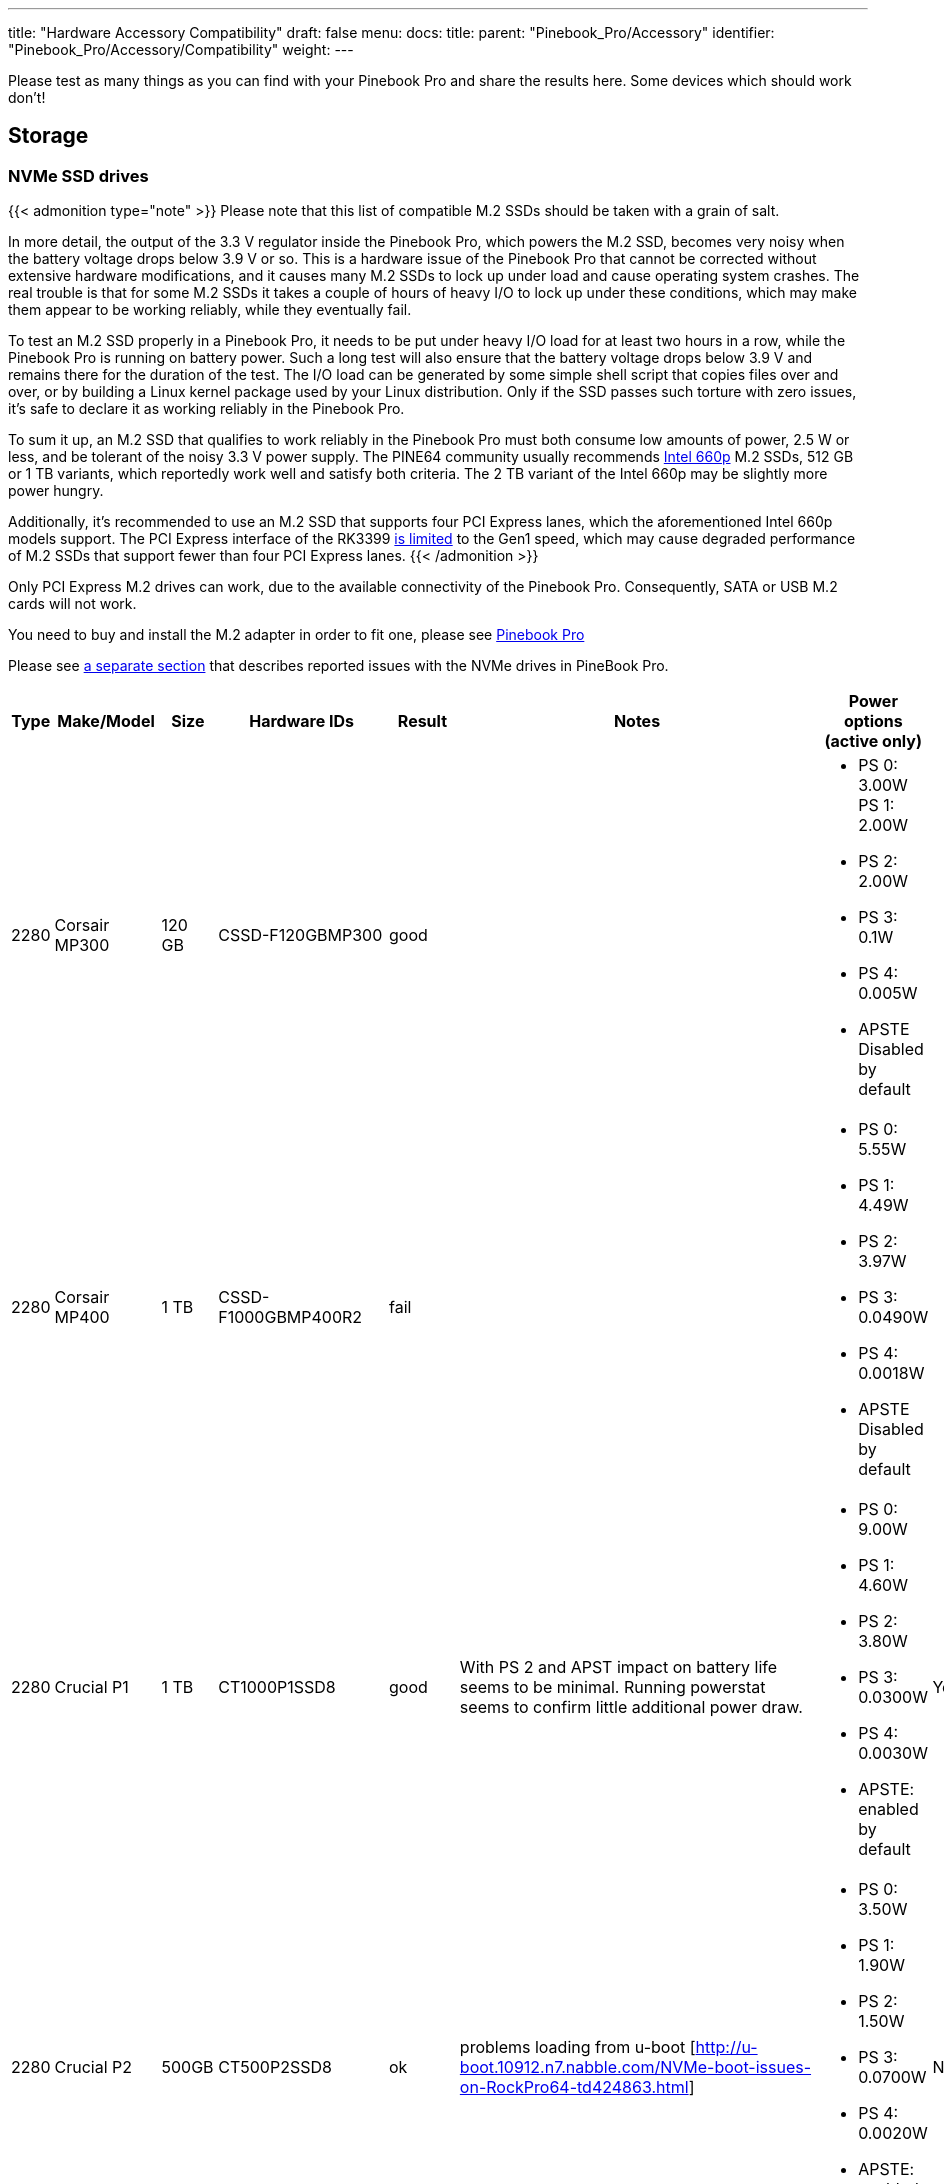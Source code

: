---
title: "Hardware Accessory Compatibility"
draft: false
menu:
  docs:
    title:
    parent: "Pinebook_Pro/Accessory"
    identifier: "Pinebook_Pro/Accessory/Compatibility"
    weight: 
---

Please test as many things as you can find with your Pinebook Pro and share the results here. Some devices which should work don't!

== Storage

=== NVMe SSD drives

{{< admonition type="note" >}}
Please note that this list of compatible M.2 SSDs should be taken with a grain of salt.

In more detail, the output of the 3.3&nbsp;V regulator inside the Pinebook Pro, which powers the M.2 SSD, becomes very noisy when the battery voltage drops below 3.9&nbsp;V or so. This is a hardware issue of the Pinebook Pro that cannot be corrected without extensive hardware modifications, and it causes many M.2 SSDs to lock up under load and cause operating system crashes. The real trouble is that for some M.2 SSDs it takes a couple of hours of heavy I/O to lock up under these conditions, which may make them appear to be working reliably, while they eventually fail.

To test an M.2 SSD properly in a Pinebook Pro, it needs to be put under heavy I/O load for at least two hours in a row, while the Pinebook Pro is running on battery power. Such a long test will also ensure that the battery voltage drops below 3.9&nbsp;V and remains there for the duration of the test. The I/O load can be generated by some simple shell script that copies files over and over, or by building a Linux kernel package used by your Linux distribution. Only if the SSD passes such torture with zero issues, it's safe to declare it as working reliably in the Pinebook Pro.

To sum it up, an M.2 SSD that qualifies to work reliably in the Pinebook Pro must both consume low amounts of power, 2.5&nbsp;W or less, and be tolerant of the noisy 3.3&nbsp;V power supply. The PINE64 community usually recommends https://www.intel.com/content/dam/www/public/us/en/documents/product-briefs/660p-series-brief.pdf[Intel 660p] M.2 SSDs, 512&nbsp;GB or 1&nbsp;TB variants, which reportedly work well and satisfy both criteria. The 2&nbsp;TB variant of the Intel 660p may be slightly more power hungry.

Additionally, it's recommended to use an M.2 SSD that supports four PCI Express lanes, which the aforementioned Intel 660p models support. The PCI Express interface of the RK3399 https://git.kernel.org/pub/scm/linux/kernel/git/torvalds/linux.git/commit/?id=712fa1777207[is limited] to the Gen1 speed, which may cause degraded performance of M.2 SSDs that support fewer than four PCI Express lanes.
{{< /admonition >}}

Only PCI Express M.2 drives can work, due to the available connectivity of the Pinebook Pro. Consequently, SATA or USB M.2 cards will not work.

You need to buy and install the M.2 adapter in order to fit one, please see link:/documentation/Pinebook_Pro/Guides/Using-the-optional-NVMe-adapter/[Pinebook Pro]

Please see link:/documentation/Pinebook_Pro/Troubleshooting#nvme_ssd_issues[a separate section] that describes reported issues with the NVMe drives in PineBook Pro.

|===
|Type | Make/Model | Size | Hardware IDs | Result | Notes | Power options (active only) | Save power setting?

| 2280 | Corsair MP300 | 120 GB | CSSD-F120GBMP300 | good | a| * PS 0: 3.00W PS 1: 2.00W +
* PS 2: 2.00W +
* PS 3: 0.1W +
* PS 4: 0.005W +
* APSTE Disabled by default |

| 2280 | Corsair MP400 | 1 TB | CSSD-F1000GBMP400R2 | fail | a| * PS 0: 5.55W +
* PS 1: 4.49W +
* PS 2: 3.97W +
* PS 3: 0.0490W +
* PS 4: 0.0018W +
* APSTE Disabled by default |

| 2280 | Crucial P1 | 1 TB | CT1000P1SSD8 | good | With PS 2 and APST impact on battery life seems to be minimal. Running powerstat seems to confirm little additional power draw. a| * PS 0: 9.00W +
* PS 1: 4.60W +
* PS 2: 3.80W +
* PS 3: 0.0300W +
* PS 4: 0.0030W +
* APSTE: enabled by default | Yes

| 2280 | Crucial P2 | 500GB | CT500P2SSD8 | ok | problems loading from u-boot [http://u-boot.10912.n7.nabble.com/NVMe-boot-issues-on-RockPro64-td424863.html] a| * PS 0: 3.50W +
* PS 1: 1.90W +
* PS 2: 1.50W +
* PS 3: 0.0700W +
* PS 4: 0.0020W +
* APSTE: enabled by default | No

| 2280 | Kingston A2000 | 250 GB | SA2000M8250G | good | a| * PS 0: 9.00W +
* PS 1: 4.60W +
* PS 2: 3.80W +
* PS 3: 0.045W +
* PS 4: 0.004W +
* APSTE: enabled by default | Yes

| 2280 | Kingston A2000 | 1 TB | SA2000M81000G | good | | same as 250 GB | Yes

| 2280 | Kingston KC2500 | 2 TB | SKC2500M82000G | good | PCB too thick for supplied holder nut, used another one | same as A2000 models above | Yes

| 2280 | Kingston NV1 | 250 GB | SNVS/250G | good | Kingston's specifications claim that the 250 GB model consumes 1.5W max, but smartctl/nvme-cli report much higher values. The drive appears to be fully stable. a| * PS 0: 6.00W +
* PS 1: 3.00W +
* PS 2: 1.50W +
* PS 3: 0.025W (non-op) +
* PS 4: 0.004W (non-op) +
* APSTE: enabled by default | Battery drain feels high. Not sure how to confirm APST is really working.

| 2242 | Toshiba OCZ RC 100 | 240 GB | RC100-M22242-240G | good | | |

| 2242 | Lexar NM520 | 256 GB | LNM520-256RBNA | good |For some data on power use and performance, see https://forum.pine64.org/showthread.php?tid=9029[here.] a| * PS 0: 3.05W +
* PS 1: 2.44W +
* PS 2: 2.02W | No. See https://forum.pine64.org/showthread.php?tid=8737&pid=56481#pid56481[workaround].

| 2280 | XPS SX8200 | 512 GB | ASX8200PNP-512GT-C | good | Performed https://forum.pine64.org/showthread.php?tid=8322[these] steps for physical installation. Currently rooting from drive. | |

| 2280 | Intel 660p M.2 | 512 GB | SSDPEKNW512G8X1 | good | PS 1 (2.70W) will work without issues, even under heavy load. Recommended over PS 2, as PS 2 will incur an additional 80% performance penalty. APSTE shows enabled but drive does not support it. a| * PS 0: 3.50W +
* PS 1: 2.70W +
* PS 2: 2.00W | No

| 2280 | Intel 660p M.2 | 1 TB | SSDPEKNW010T8X1 | good | a| * PS 0: 4.00W +
* PS 1: 3.00W +
* PS 2: 2.20W +
* APSTE Disabled by default | No

| 2280 | Intel 660p M.2 | 2 TB | SSDPEKNW020T8 | good | https://forum.pine64.org/showthread.php?tid=7524&pid=49300#pid49300[Performance tests results] a| * PS 0: 5.50W +
* PS 1: 3.60W +
* PS 2: 2.60W +
* PS 3: 0.0300W +
* PS 4: 0.0040W | No

| 2280 | Intel 760p M.2 | 128 GB | SSDPEKKW128G8 | good | Firmware Revision 004C a| * PS 0: 9.00W +
* PS 1: 4.60W +
* PS 2: 3.80W +
* PS 3: 0.045W +
* PS 4: 0.004W +
* APSTE: disabled by default with 4.4 kernel (mrfixit Debian), enabled by default with 5.6 kernel (Manjaro KDE) | Yes

| 2280 | Intel 760p M.2 | 256 GB | SSDPEKKW256G8 | good | Firmware Revision 004C a| * PS 0: 9.00W +
* PS 1: 4.60W +
* PS 2: 3.80W +
* PS 3: 0.045W +
* PS 4: 0.004W +
* Need to use lower power. |

| 2280 | integral 256GB SSD M.2 2280 NVME | 256 GB | INSSD256GM280NM1 | usable | | PS 0: 9.00W | No

| 2280 | PNY CS1030 | 500GB | CS1030 | good | a| * PS 0: 4.50W +
* PS 1: 2.70W +
* PS 2: 2.16W +
* PS 3: 0.0700W +
* PS 4: 0.0050W +
* APSTE: Enabled|

| 2280 | PNY CS3030 | 1 TB | M280CS3030-1TB-RB | | a| * PS 0: 10.57W +
* PS 1: 7.00W +
* PS 2: 5.22W +
* PS 3: 0.0490W +
* PS 4: 0.0018W +
* APSTE: |

| 2280 | Samsung 970 EVO Plus | 250 GB | MZ-V7S250BW | fail | Tested on Manjaro-ARM as root drive. Limited to PS 2 and Volatile Write Cache off gives the most stable results, but it will still hang on a hdparm test. | |

| 2280 | Samsung 970 EVO Plus | 500 GB | MZ-V7S500 | fail | Too power hungry? a| * PS 0: 6.2W +
* PS 1: 4.3W +
* PS 2: 2.1W |

| 2280 | Samsung 970 EVO | 1 TB | MZ-V7E1T0BW | fail | Too power hungry? | |

| 2280 | Samsung 970 PRO | 1 TB | MZ-V7P1T0BW | good | a| * PS 0: 6.20W +
* PS 1: 4.30W +
* PS 2: 2.10W +
* PS 3: 0.04W +
* PS 4: 0.005W +
* APSTE: enabled by default | Yes

| 2280 | Samsung 980 | 1 TB | SSD 980 1TB | good | Firmware version 2B4QFXO7 a| * PS 0: 5.24W +
* PS 1: 4.49W +
* PS 2: 2.19W +
* PS 3: 0.05W +
* PS 4: 0.005W +
* |

| 2230 | Samsung 991 | 128 GB | MZ-9LQ128A | Fail | Using as a boot drive. Will randomly lock up during use or during boot. a| * PS 0: 4.83W +
* PS 1: 3.54W +
* PS 2: 3.04W +
* PS 3: 0.0500W +
* PS 4: 0.0050W | No

| 2280 | Silicon Power P34A60 | 1TB | SP001TBP34A60M28 | Usable | Power eager, but doesn't seem to use all 9W all the time, only under heavy I/O | PS 0: 9W | N/A

| 2280 | Silicon Power P34A60 | 256 GB | SPCC M.2 PCIe SSD | detected | ASIN B07ZH6QR8Q "Silicon Power PCIe M.2 NVMe SSD 256GB Gen3x4" / PCIe A60 a| * PS 0: 6.77W +
* PS 1: 5.71W +
* PS 2: 5.19W +
* APSTE Enabled by default | No

| 2280 | Silicon Power P34A60 | 256 GB | ??? | fail | Isn't detected | |

| 2280 | Sabrent Rocket | 256 GB | SB-ROCKET-256 | good | | | No

| 2242 | Sabrent Rocket Nano | 512 GB | SB-1342-512 | good* | No touchpad issues, didn't trim NVME adapter board. (* Might be too power hungry. More testing needed.) | |

| 2242 | Sabrent Rocket | 1 TB | SB-RKTQ-1TB | good | a| * PS 0: 5.55W +
* PS 1: 4.49W +
* PS 2: 3.97W +
* PS 3: 0.049W +
* PS 4: 0.0018W +
* APSTE: available | Yes

| 2280 | MyDigitalSSD SBXe | 960 GB | | good | | APST enabled. Power states N/A | N/A

| 2280 | HP SSD EX900 | 250GB | | good | No low-power modes available | |

| 2280 | HP SSD EX950 | 512GB | | good | Unsure about low-power modes | |

| 2280 | WD GREEN SN350 | 480GB | WDC WDS480G2G0C-00AJM0 | good | Booted successfully from NVMe (Manjaro) a| * PS 0: 3.50W +
* PS 1: 2.70W +
* PS 2: 1.90W +
* APSTE Enabled by default | No

| 2280 | WD BLUE SN550 | 1TB | WDC WDS100T2B0C-00PXH0 | good | Booted successfully from NVMe (Bionic MATE) a| * PS 0: 3.50W +
* PS 1: 2.70W +
* PS 2: 1.90W +
* PS 3: 0.0250W +
* PS 4: 0.0050W +
* APSTE Disabled by default | N/A

| 2280 | WD Blue SN550 | 500GB | WDC WDS500G2B0C-00PXH0 | good | a| * PS 0: 3.50W +
* PS 1: 2.40W +
* PS 2: 1.90W +
* APSTE enabled by default with 5.9 kernel (Manjaro XFCE) | No

| 2280 | WD Blue SN500 | 500GB | WDS500G1B0C | fail | Works OK on power state 2 (2.5W), but hangs the system whenever there is intense IO (peak draw) on the drive | |

| 2242 | WD PC SN520 | 256GB | SDAPMUW-256G-1101 | good | a| * APSTE enabled by default +
* PS 0: 2.6W +
* PS 1: 2.6W +
* PS 2: 1.7W |

| 2280 | WD PC SN530 | 256GB | SDBPNPZ-256G-1002 | good | Works on AC power with defaults settings, but causes kernel panics on battery, unlesss limited to PS 1 that fixes this. a| * APSTE enabled by default +
* PS 0: 3.5W +
* PS 1: 2.4W +
* PS 2: 1.9W | No. Fixed by systemd script, see link:/documentation/Pinebook_Pro/Guides/Using-the-optional-NVMe-adapter/[Post NVMe install power limiting].

| 2280 | WD PC SN730 | 512GB | SDBPNTY-512G-1032 | good | No touchpad issues. Works after latest updates. a| * APST enabled by default +
* PS 0: 5.50W +
* PS 1: 3.50W +
* PS 2: 3.00W +
* PS 3: 0.0700W +
* PS 4: 0.0025W | No

| 2280 | WD BLACK SN750 | 250GB | WDS250G3X0C-00SJG0 | good | No touchpad issues, didn't trim NVME adapter board. a| * APSTE disabled by default +
* PS 0: 5.00W +
* PS 1: 3.50W +
* PS 2: 3.00W |

| 2280 | WD BLACK SN750 | 500GB | WDS500G3X0C-00SJG0 | good | No tp issues. had to charge battery for 20% initially. a| * APSTE disabled by default +
* PS 0: 5.50W +
* PS 1: 3.50W +
* PS 2: 3.00W +
* PS 3: 0.07W +
* PS 4: 0.0025W |

| 2280 | WD BLACK SN750 | 1TB | WDS100T3X0C-00SJG0 | mixed a| * Drive works as expected (so far) though with 50% reduction in battery life. +
* Unable to set power mode (due to APST being enabled?). Also unable to suspend PineBook Pro with NVMe drive attached. From dmesg: `rockchip-pcie f8000000.pcie: PCIe link enter L2 timeout` +
* PM: dpm_run_callback(): rockchip_pcie_suspend_noirq+0x0/0x100 returns -110 +
* PM: Devvice f8000000.pcie failed to suspend noirq: error -110 +
* PM: no irq suspend of devices failed
a| * APST enabled by default +
* PS 0: 6.00W +
* PS 1: 3.50W +
* PS 2: 3.00W +
* PS 3: 0.1000W +
* PS 4: 0.0025W | No

| 2242 | KingSpec NE-512 | 512 GB | NE512 | good | a| * APST enabled +
* Power states N/A | N/A

| 2230 | Kioxia BG4 256GBTB| 256 GB | KBG40ZNS256G | good | a| * APST enabled by default +
* Power states PS 0: 3.60W +
* PS 1: 2.60W +
* PS 2: 2.20W +
* PS 3: 0.005W +
* PS 4: 0.005W |

| 2280 | Patriot P300 | 256 GB | P300P256GM28US | good | Booted successfully with / on NVMe and /boot on eMMC (Armbian Buster) a| * APSTE disabled by default +
* PS 0: 4.50W +
* PS 1: 2.70W +
* PS 2: 2.16W +
* PS 3: 0.07W +
* PS 4: 0.002W|

| 2280 | Team Group MP33 | 128 GB | TM8FP6128G0C101 | good | | |

| 2280 | Team Group MP34 | 512 GB | TM8FP6512G0C101 | fail a| * APST enabled by default and scripts do not change the power mode. +
* Higher power consumption modes cause the PBP to crash | PS 0 5.55W +
* PS 1 4.49W +
* PS 2 3.97W +
* PS 3 0.0490W +
* PS 4 0.0018W |No

| 2280 | Digifast Ace | 256 GB | DGFA256M2L01 | good |No touchpad issues. Board not trimmed. a| * PS 0 6.77W +
* PS 1 5.71W +
* PS 2 5.19W +
* PS 3 0.0490W +
* PS 4 0.0018W |Yes

| 2280 | Toshiba XG6 | 256 GB | KXG60ZNV256G | good | a| * PS 0: 6.00W +
* PS 1: 2.70W +
* PS 2: 1.30W +
* PS 3: 0.0500W +
* PS 4: 0.0050W +
* PS 5: 0.0030W +
* APSTE: enabled by default | No

| 2280 | SK hynix Gold P31 gen3 | 500 GB | SHGP31-500GM-2 | good | SvenKiljan's arch+towboot with 5.15.8-1-manjaro arm kernel ps1:574.65MB/s (ps0 0.500-2.1GB/s)343 MB/s r/w ps2:63.78-187/45.1 MB/s r/w on encrypted root /tmp a| * PS 0: 6.30W +
* PS 1: 2.40W +
* PS 2: 1.90W +
* PS 3: 0.0500W +
* PS 4: 0.0040W +
* APSTE: enabled | No, see "workaround(cron job+nvme-cli)"

|===

=== microSD Cards

|===
|Type | Make/Model | Hardware IDs | Result | Notes

|SD Card | Samsung Evo Select 512GB | MB-ME512GA/AM | good |

|SD Card | Samsung Evo Select 32GB | MB-ME32GA/AM | Good | Works as expected

|SD Card | Samsung Evo Plus 64GB | | good | Hdparm tested 44MBps read speeds

|SD Card | Sandisk Ultra 400GB | | good | Works fine as a storage extension. Mounted for pictures, etc.

|SD Card | Sandisk Ultra 16GB | | fail | Works for a short period of time but locks up completely after a certain amount of written data
eMMC
|SD Card | Sandisk Ultra 32GB | | good | Worked fine for booting a live image so I could install an OS onto the integrated eMMC storage

|SD Card | Sandisk Ultra 64GB (Old from 2015) | | fail | ^

|SD Card | Sandisk Ultra Plus 64GB | | good |

|SD Card | Sandisk Ultra Plus 128GB | | good |

|SD Card | Sandisk Extreme 64GB | | good | Speeds seem a little slow (67MB/s read compared to 160MB/s rating) but response time and reliability is good

|SD Card | Sandisk Extreme 1TB | | good | Tested 68.9MB/s read, 48.3MB/s write and 0.51ms access time

|SD Card | Sandisk Extreme Pro 64GB | | good |
|===

== Displays ==

=== LCD Panels ===

In-built LCD panels only.

|====
|Make/Model | Technology | Resolution | Result | Notes
	
|BOE-Hydris NV140FHM-N49 | IPS | 1920x1080 | Good | BOE-Hydris is post-2003 BOE, this is the same model as the factory LCD panel
|====

== USB hardware

=== USB Card Readers

Standalone card readers only, please; see below for multifunction devices.

|===
|Type | Make/Model | Hardware IDs | Result | Notes

|USB-2 SDHC reader | Sandisk MobileMate+ | 0781:b2b3 | good |

|USB-3 SDHC/CF reader | Transcend TS-RDF8K | 8564:4000 | good |

|USB-3 SD/Micro SD | Beikell | | good |
|===

=== USB Networking

Standalone network devices only, please; see below for multifunction devices

|===
|Type | Make/Model | Hardware IDs | Result | Notes

|USB-2 Fast Ethernet adapter | Realtek RTL8152 | 0bda:8152 | good |

|USB-2 Ethernet adapter | ASIX AX77882 | 0b95:7720 | good |

|USB 3 to Gigabit Ethernet Adapter | Pluggable USB 3.0 to Ethernet Gigabit (ASIX AX88179 chipset) | 0b95:1790 | good |

|USB WiFi Dongle | TP-Link TL-WN725N | 0bda:8179 | good | RTL8188EUS, Driver=rtl8188eu from MrFixit stock Debian, works better than internal Broadcom, but signal still not great, https://www.amazon.com/gp/product/B008IFXQFU/

|USB WiFi Dongle | Shenzhen Dudes Tech #8541553244 | 0bda:c811 | mixed | plug/play on stock Armbian Buster with driver rtl8821cu; could not get operating driver built on MrFixit Debian or Manjaro KDE Plasma. Works 2x+ better than internal Broadcom on Armbian. https://www.amazon.com/gp/product/B07F595V22/

|USB WiFi Dongle | Edimax EW-7811Un | 7392:7811 | good | Plug and play on Manjaro ARM and stock Debian from official images with driver rtl8192cu. https://www.amazon.com/gp/product/B003MTTJOY/
|===

=== USB Multifunction Devices

|===
|Type | Make/Model | Hardware IDs | Result | Notes

|USB-C Hub | Samsung EE-P5000 | | Power is passed through from hub to Pinebook Pro; Ethernet, HDMI, and USB-A do not work |

|USB-C Hub | Insignia NS-PU378CHM | | Power is passed through from hub to Pinebook Pro; USB-A works; HDMI does not work |

|USB-C Hub | Dell WD19TB | | Power is passed through from hub to Pinebook Pro; Ethernet and USB-A work; Neither Display Port nor HDMI work; audio not tested |

|USB-C Hub | Totu 8-in-1 | 058f:8468, 2109:0817 USB3, 1a40:0801, 2109:2817 USB2, bda:8153 RTL8153 Gigabit Ethernet | Network, USB, Card Reader, Power Good, HDMI Not Working | Amazon Smile [https://smile.amazon.com/gp/product/B07FX2LW35/]

|USB-C Hub | Delock 87721 | | Network Works, USB Works, Card Reader not tested, Power Good, HDMI Works but does not show as an extra output in X. It just mirrors the default display | Delock 87721 [https://www.delock.de/produkte/G_87721/merkmale.html?setLanguage=en]

|USB-3 combo hub (network, card slots, USB ports) | generic | 05e3:0610 hub, 0bda:8153 gigE, 05e3:0743 card reader | Network good, USB ports good, card reader good |

|USB-C combo hub (network, card slots, USB ports) | generic | 05e3:0612 hub, 0bda:8153 realtek gigE | Network good, USB ports fail, card reader fail |

|5-1 USB-C hub | https://www.aliexpress.com/item/32954358411.html[from aliexpress] | 05e3:0626 hub | HDMI, Network, USB-3, USB-C PD http://www.sympato.ch/~dryak/files/usbc-dock.jpg[good] | Might need changing orientation or USB-C cable

|4 Port USB 3 NIC | Delock 62966 | | good | 4 individually controllable Gigabit Ethernet Ports. Consider using it with own power supply

|USB-C combo hub | https://www.amazon.com/gp/product/B07XKRGQQ2/[from Amazon] | 0c76:161f 0c45:6321 2109:0813 1a40:0101 | good | Everything works: AltMode DP, Ethernet, SD card, USB-A and C, and charging using the stock Debian, and Ubuntu.

|USB-C dock | i-Tec USB-C Metal Nano Dock 4K HDMI w/ LAN | 0bda:0411 hub, 0bda:8153 ethernet | mixed | plug & play with Manjaro, HDMI tested w/ fullHD only, works but only in one polarity. Sound output works, USB hub works. HDMI output may not be recognized by Plasma if dock is connected with HDMI port disconnected. NIC recognized by kernel, but untested if link actually works. USB power delivery works only in one polarity. Unfortunately HDMI works with opposite polarity than USB PD.

|USB-C dock | Planet Computers Gemini USB-C hub | 0bda:0411 hub, 0bda:8153 ethernet | good | USB works, NIC recognized by kernel, but untested if link actually works. Interestingly, dmesg shows unconnected alternate mode DP, but no connector is present. It seems as if PlanetCom actually made custom version of above i-Tec device.

|USB-C dock | DELL USB-C to HDMI/VGA/Ethernet/USB 3.0 DA200g | idVendor=05e3, idProduct=0610, bcdDevice=49.70 | mixed | USB works, detected as u port USB hub, the rest is not working

|USB-C dock | Lenovo ThinkPad 40A9 | 17ef:3063 17ef:1021 17ef:1026 17ef:3060 17ef:3062 17ef:1025 | mixed | USB hub works, audio device works, ethernet device works, display does NOT despite plug's orientation

|USB-C Hub | CableCreation 7-in-1 USB C Hub SKU: CD0786 | 0bda:8153 2109:0817 2109:8888 2109:2817 | mostly | Works, but workaround needed for DP alt-mode. Need to have the hub plugged in, sans passthru charger, on boot. plugging in after boot causes errors in dmesg. Seems to be the exact same hardware as Insignia NS-PUCHUB219
|===

=== USB C alternate mode DP

Note that only USB C alternate mode Display Port will pass video. Any HDMI, DVI or VGA port must be converted internally by the device from Display Port - or the device won't work for video.
|===
|Type | Make/Model | Hardware IDs | Result | Notes

|USB-C to HDMI adapter 201018 | Cable Matters | | good | Tested up to 1080p30, audio works

|USB-C to HDMI adapter | Choetech HUB-H06 | | good | Advertises support for 4K@60Hz, tested up to 1080p@60Hz, worked in both Debian and Manjaro 2020-04-04

|USB-C to HDMI adapter | generic | | good | Tested up to 4k60

|USB-C to DP Adapter | OrxnQ | 04b4:5210 | good | Advertises support for 4K@60Hz, tested up to 1080p. Only FullHD resolutions available on Debian.

|USB-C HDMI adapter (DP-alt mode) | QGeeM | | good | Manjaro 2020-01-25

|USB C Hub to HDMI VGA SD TF Card Reader 3USB 3.0 and USB C Power Pass-Through Port | MOKiN| | good | tested to 1080p, sdcards can read from one write to another --Manjaro 2020-11-11 https://smile.amazon.com/gp/product/B07MP9P6B7/

|USB-C combo hub (HDMI, network, card slots, USB ports) | generic | | fail |

|USB-C combo hub (HDMI, VGA, Ethernet, card slots, USB 2 & 3 | Powlaken | 05e3:0610 0bda:8153 | USB, Power, Ethernet and SD good, HDMI and VGA fail |

|USB-C Dock (HDMI, VGA, Ethernet, microSD/SD card slots, 2 USB 3 Ports, 1 USB-C Port, USB-Power Passthru | Digitus DA-70865 | | USB, Ethernet and MicroSD/SD good, video crashes System (fail). | Tested on Manjaro w/ Kernel 5.5. You have to turn the USB-C connector upside down for it to work. Video seems to be a driver issue.

|USB-C Dock (HDMI, VGA, Ethernet, microSD/SD card slots, 2 USB 3 Ports, 1 USB-C Port, USB-Power pass-through) | generic | | Ethernet and MicroSD/SD good, USB fail, video up to 1080p. | https://forum.pine64.org/showthread.php?tid=8728

|USB-C Dock (DP, HDMI, 1Gbps Ethernet, SD card slot, 2 USB 3 Ports, USB-C power in port | goFanco | | DP, Ethernet & USB good, (HDMI & SD card untested). Video tested good to 1080p | Tested on default Debian

|USB-C Dock (HDMI, USB 3.0 x 2, USB-C PD Pass Thru Power Port Up to 100W, SD/TF Card Reader | Hiearcool 7-in-1 | | HDMI, USB, Power Port good, SD/TF Reader fail | Default Debian

|USB-C 3.0 Multi-Port Hub (HDMI, USB 3.0 x 1, USB-C charge only) | Linden LITCAD17 | | HDMI and USB good, Power Port fail | Default Debian & ayufan Ubuntu

|USB-C to DP adapter | Nekteck | 04b4:5210 | good | Shows up as "Cypress Semiconductor Corp. Billboard Device" in lsusb and dmesg output. Works in latest Manjaro (as of January 26, 2020) with no issues. Only FullHD resolutions available on Debian.

|USB-C to HDMI adapter | MHL TH002 | | good | Tested at 1080p@60

|USB-C combo hub (USB-C power, HDMI, 2xUSB, 1xUSB-C(no power)) | Baseus | | good |

|USB-C Travel Dock with DP ALT-MODE | Targus DOCK411-A | 0835:2a01 (BILLBOARD DEVICE) 0bda:8153 (RTL8153 GbE Adapter) | GbE: works, HDMI: works, USB3.0 port: works, VGA: unknown | HDMI@1080p@60Hz: works OK, HDMI@4K@30Hz: works but buggy. GbE is only picked up when the USB C is plugged in with one certain side facing upwards. It is not detected the other way around. (Sounds weird, but reproduced it multiple times.)

|USB-C to DP adapter | MediaGearPro AC0011 | 2109:0100 (USB 2.0 BILLBOARD) | DP: works | Only 1080p@60Hz is available, 4K resolutions not possible in contrast to what the manufacturer claims.

|USB-C to DP cable | Generic on ebay | | good but with issues | Had some wonky framerates when tested on a 144hz monitor, 60hz mode was actually sent as ~48hz, 120hz mode was actually sent at ~112hz and 144hz mode was actually sent at ~120hz

|UGREEN Hub USB C 9 in 1 HDMI and VGA | UGREEN | | good | VGA and HDMI works but not at the same time. HDMI audio not tested. Switching between HDMI and VGA need to replug the hub.

|USB-C Dock 6-in-1 HDMI | Ugreen 50771 | | HDMI: works, Ethernet: works, 3x USB: works, USB-PD: works | Tested on Manjaro 2020/03/18 Works USB-C PD Chargers provided they can do 5V3A, works with 5V3A USB-C Raspberry Pi 4 power supply (Doesn't work with 5V2A USB-C). No HDMI Audio.

|USB-C to DP cable | https://www.amazon.es/gp/product/B01N5RFAI4/[CHOETECH V-XCP-0012BK] | | good |

| https://www.apple.com/ca/shop/product/MQ4H2AM/A/thunderbolt-3-usb%E2%80%91c-cable-08-m[Thunderbolt 3 (USB‑C) Cable (0.8 m)] | Apple | | Display Port Alternate Mode: Fails, USB-PD: works | Tested on Manjaro 2020/05/29 - Charges but no video

|USB-C to HDMI cable | Planet Computers USB-C to HDMI cable | | fail | does not work regardless of orientation in USB slot

|USB-C combo hub | Moreslan 11in1 (https://www.amazon.fr/gp/product/B08397B66G) | | good | GbE: OK, HDMI: OK, 4 USB ports: OK, Power via USB-C: OK, microSD: OK, TFT: OK, Jack: OK, VGA: Not tested; UPDATE: HDMI Display not working anymore since Manjaro release 20.08

|USB-C Multiport Adapter | https://www.wentronic.com/en/usb-ctm-multiport-adapter-hdmi-ethernet-pd-white-62105[Goobay 62105] | | Fail | GbE: OK, UBS port: OK, Power via USB-C: OK, HDMI: Does generate an image, but it jumps X pixels right from time to time (4K@30 and FHD)

| USB Type-C to HDMI Adapter | Insignia NS-PU369CH-WH | 0bda:5400| good | tested on kernel 5.5.0, video out works, audio not tested

| Portable USB Display | UPerfect 15.6 inches 1080P Portable Monitor Stand for Mobile Touchscreen (https://www.uperfectmonitor.com/collections/15-6-inches-portable-monitor/products/15-6-inches-1080p-portable-monitor-stand) | | Power via USB-C: works, DP-Alt video: works, Touchscreen fails | Tested on armbian on 20210820
|===

=== USB other

|===
|Type | Make/Model | Hardware IDs | Result | Notes

|Wireless Mouse | Logitech M705 Marathon | | good | Uses Logitech receiver. Battery level detected in power settings.

|Wireless Mouse | Logitech G305 | | good | Uses Logitech receiver

|Gamepad | Sertronics SNES Style Controller | | good | Tested in retroarch, Sertronics is also known as Berrybase

|Drawing tablet | XP Pen G430s | 28bd:0913 | good | Hardware works, official software not used, tablet was configured using udev rules which are more functional than official software anyway

|Yubikey original | Yubico | 1050:0010 | good |

|DAC | FiiO BTR5 | 2972:0047 | Good | Only tested via USB. Have not tried on Bluetooth. |

|===

== Bluetooth hardware

|===
|Type | Make/Model | Hardware IDs | Result | Notes

|Bluetooth Headphones | COWIN SE7 Noise Cancelling Headphones | | good | Pairs and plays audio with stock Debian OS. More detail https://forum.pine64.org/showthread.php?tid=8192&pid=60682#pid60682[here].

|Bluetooth Headphones | DO-SV-BTIES03 | | good | Tested on Manjaro ARM - kde

|Bluetooth Headphones | JBL LIVE400BT | | good | Connect very rapidly. Sometimes there is some sort of lagging to the sound stream, fix includes disconnecting them from Bluetooth and turning them off. Sound quality is good.

|Bluetooth Headphones | JBL LIVE650BTNC | | good | Have 2, both connect very rapidly. Sometimes there is some sort of lagging to the sound stream, fix includes disconnecting them from Bluetooth and turning them off. General sound quality is good.

|Bluetooth Headphones | Sony WH-1000XM2 | | good* | Needs pulseaudio-module-bluetooth. *Recording untested.

|Bluetooth Headset | BlueAnt Ribbon | 7252A-RB | good | a2dp mode works, headset mode seems to work, out of box with manjaro

|Bluetooth Headset & USB Audio | Sony SBH90C | | good | Works well connected via USB Type-C and Bluetooth.

|Bluetooth Headset | TaoTronics TT-BH090 | | good | Microphone not tested but should work as expected of a normal Linux machine

|Bluetooth Keyboard | Logitech MX Keys | | good | Battery level is not detected over bluetooth, detected when using the logitech receiver

|Bluetooth Mouse | Fenifox low profile | MX106-Black | good |

|Bluetooth Mouse | HP Z5000 | E5C13AA | good |

|Bluetooth Mouse | Logitech M535 | 910-004432 | good |

|Bluetooth Mouse | Logitech M557 | | good |

|Bluetooth Mouse | Logitech MX Anywhere 2 | | good |

|Bluetooth Mouse | Logitech MX Ergo | | good | Works flawlessly both on Manjaro and Armbian.

|Bluetooth Mouse | Logitech MX Vertical | | good | Battery level is not detected over bluetooth, detected when using the logitech receiver

|Bluetooth Mouse | Logitech Triathlon M720 | | good |

|Bluetooth Mouse | Logitech Ultra-Thin Touch Mouse | | good | Detects battery level as "keyboard"

|Bluetooth Mouse | Media-tech | MT1120 BT5.2 | good |

|Bluetooth Mouse | Microsoft Bluetooth Mouse | RJN-00002 | good |

|Bluetooth Mouse | Technet | MGS479 | good |

|Bluetooth Speaker | Ivation Acoustix | | good | Use audio sink profile

|Bluetooth Speaker | JBL Clip 3 | | good | Works fine in Kali

|Bluetooth Trackball Mouse | Elecom Deft Pro Wired / Wireless / Bluetooth Trackball | | good | Main buttons (left, right, forward, back, scroll wheel, trackball itself work flawlesly, but without elecom software additional buttons do not work. Works in all 3 modes - wired, with wireless USB dongle and in Bluetooth mode.

|Bluetooth Trackball Mouse | Kensington Expert Wireless Trackball | | good |
|===

== Other hardware

|===
|Type | Make/Model | Hardware IDs | Result | Notes

|https://www.aliexpress.com/item/32831647303.html[USB charging cable] | - | - | good | Got the cable a while back so may not be identical to current product

|Printer | HP DeskJet Ink Advantage 3775 | | good* | Using hplip-gui: via USB and WiFi. *Only print function tested.

|Printer | Samsung Xpress SL-M2026w Laser Printer | | not working | Was not able to make it work due to the lack of drivers.
|===


